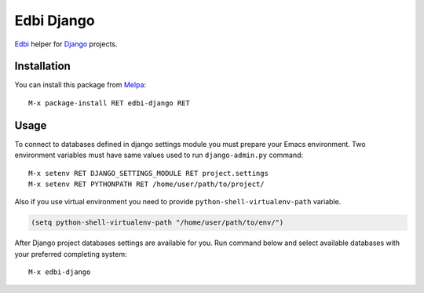 .. |travis| image:: https://travis-ci.org/proofit404/edbi-django.png
    :target: https://travis-ci.org/proofit404/edbi-django
    :alt: Build Status

.. |coveralls| image:: https://coveralls.io/repos/proofit404/edbi-django/badge.png
    :target: https://coveralls.io/r/proofit404/edbi-django
    :alt: Coverage Status

.. |requires| image:: https://requires.io/github/proofit404/edbi-django/requirements.svg
    :target: https://requires.io/github/proofit404/edbi-django/requirements
    :alt: Requirements Status

.. |melpa| image:: http://melpa.org/packages/edbi-django-badge.svg
    :target: http://melpa.org/#/edbi-django
    :alt: Melpa

===========
Edbi Django
===========

|travis| |coveralls| |requires| |melpa|

Edbi_ helper for Django_ projects.

Installation
------------

You can install this package from Melpa_::

    M-x package-install RET edbi-django RET

Usage
-----

To connect to databases defined in django settings module you must
prepare your Emacs environment.  Two environment variables must have
same values used to run ``django-admin.py`` command::

    M-x setenv RET DJANGO_SETTINGS_MODULE RET project.settings
    M-x setenv RET PYTHONPATH RET /home/user/path/to/project/

Also if you use virtual environment you need to provide
``python-shell-virtualenv-path`` variable.

.. code:: lisp

    (setq python-shell-virtualenv-path "/home/user/path/to/env/")

After Django project databases settings are available for you.  Run
command below and select available databases with your preferred
completing system::

    M-x edbi-django

.. _Edbi: https://github.com/kiwanami/emacs-edbi
.. _Django: https://docs.djangoproject.com/
.. _Melpa: http://melpa.milkbox.net/
